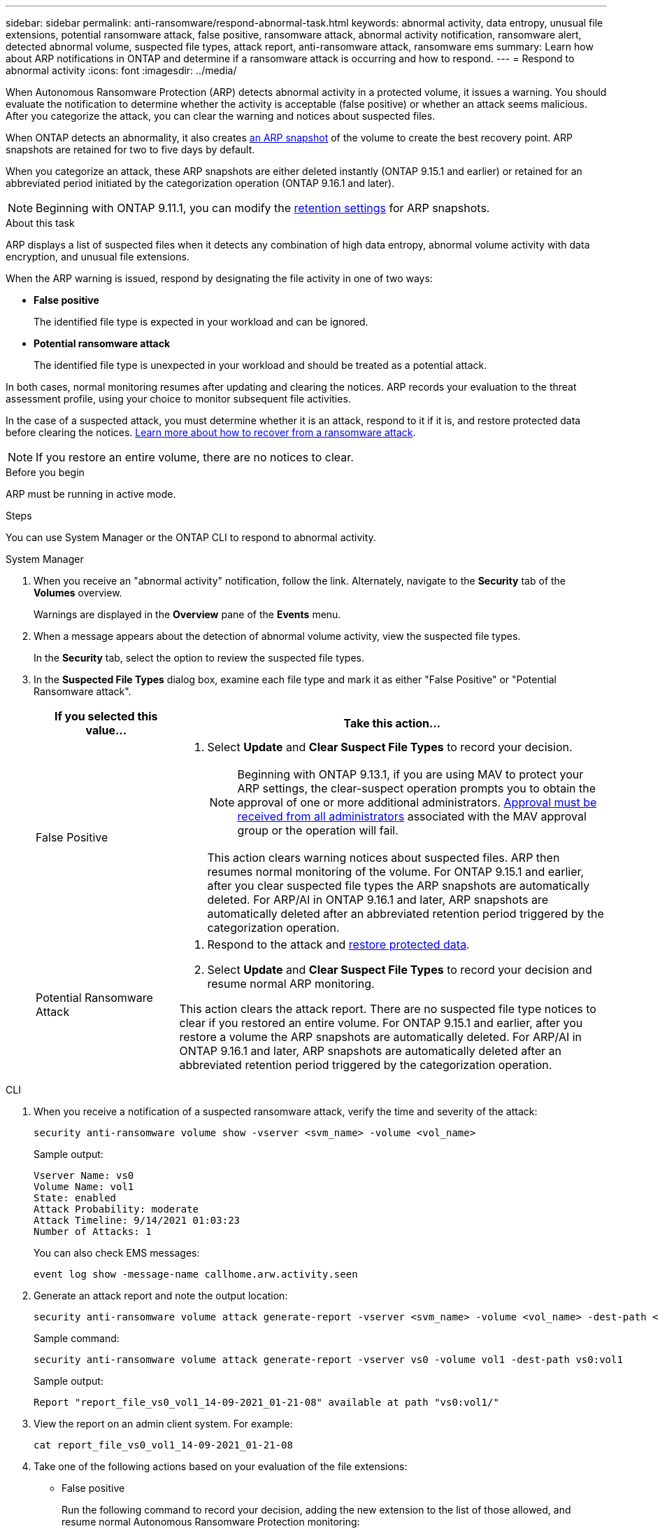 ---
sidebar: sidebar
permalink: anti-ransomware/respond-abnormal-task.html
keywords: abnormal activity, data entropy, unusual file extensions, potential ransomware attack, false positive, ransomware attack, abnormal activity notification, ransomware alert, detected abnormal volume, suspected file types, attack report, anti-ransomware attack, ransomware ems
summary: Learn how about ARP notifications in ONTAP and determine if a ransomware attack is occurring and how to respond.
---
= Respond to abnormal activity
:icons: font
:imagesdir: ../media/

[.lead]
When Autonomous Ransomware Protection (ARP) detects abnormal activity in a protected volume, it issues a warning. You should evaluate the notification to determine whether the activity is acceptable (false positive) or whether an attack seems malicious. After you categorize the attack, you can clear the warning and notices about suspected files.

When ONTAP detects an abnormality, it also creates link:index.html#threat-assessment-and-arp-snapshots[an ARP snapshot] of the volume to create the best recovery point. ARP snapshots are retained for two to five days by default. 

When you categorize an attack, these ARP snapshots are either deleted instantly (ONTAP 9.15.1 and earlier) or retained for an abbreviated period initiated by the categorization operation (ONTAP 9.16.1 and later).

NOTE: Beginning with ONTAP 9.11.1, you can modify the xref:modify-automatic-snapshot-options-task.html[retention settings] for ARP snapshots.

//Nearly identical content to threat assessment and arp snapshots in link
.About this task

ARP displays a list of suspected files when it detects any combination of high data entropy, abnormal volume activity with data encryption, and unusual file extensions.

When the ARP warning is issued, respond by designating the file activity in one of two ways:

* *False positive*
+
The identified file type is expected in your workload and can be ignored.
* *Potential ransomware attack*
+
The identified file type is unexpected in your workload and should be treated as a potential attack.

In both cases, normal monitoring resumes after updating and clearing the notices. ARP records your evaluation to the threat assessment profile, using your choice to monitor subsequent file activities. 

In the case of a suspected attack, you must determine whether it is an attack, respond to it if it is, and restore protected data before clearing the notices. link:index.html#how-to-recover-data-in-ontap-after-a-ransomware-attack[Learn more about how to recover from a ransomware attack].

[NOTE]
If you restore an entire volume, there are no notices to clear.

.Before you begin 

ARP must be running in active mode.

.Steps

You can use System Manager or the ONTAP CLI to respond to abnormal activity. 

[role="tabbed-block"]
====
.System Manager
--
. When you receive an "abnormal activity" notification, follow the link. Alternately, navigate to the *Security* tab of the *Volumes* overview.
+
Warnings are displayed in the *Overview* pane of the *Events* menu.

. When a message appears about the detection of abnormal volume activity, view the suspected file types.
+
In the *Security* tab, select the option to review the suspected file types.

. In the *Suspected File Types* dialog box, examine each file type and mark it as either "False Positive" or "Potential Ransomware attack".
+
[cols="25,75"]
|===

h| If you selected this value... h| Take this action…

a| False Positive a| . Select *Update* and *Clear Suspect File Types* to record your decision.
+
NOTE: Beginning with ONTAP 9.13.1, if you are using MAV to protect your ARP settings, the clear-suspect operation prompts you to obtain the approval of one or more additional administrators. link:../multi-admin-verify/request-operation-task.html[Approval must be received from all administrators] associated with the MAV approval group or the operation will fail.
+
This action clears warning notices about suspected files. ARP then resumes normal monitoring of the volume.
For ONTAP 9.15.1 and earlier, after you clear suspected file types the ARP snapshots are automatically deleted. For ARP/AI in ONTAP 9.16.1 and later, ARP snapshots are automatically deleted after an abbreviated retention period triggered by the categorization operation.

a| Potential Ransomware Attack a| . Respond to the attack and link:recover-data-task.html[restore protected data]. 
. Select *Update* and *Clear Suspect File Types* to record your decision and resume normal ARP monitoring. 

This action clears the attack report. There are no suspected file type notices to clear if you restored an entire volume. For ONTAP 9.15.1 and earlier, after you restore a volume the ARP snapshots are automatically deleted. For ARP/AI in ONTAP 9.16.1 and later, ARP snapshots are automatically deleted after an abbreviated retention period triggered by the categorization operation.
|===
--

.CLI
--
. When you receive a notification of a suspected ransomware attack, verify the time and severity of the attack:
+
[source,cli]
----
security anti-ransomware volume show -vserver <svm_name> -volume <vol_name>
----
+
Sample output:
+
....
Vserver Name: vs0
Volume Name: vol1
State: enabled
Attack Probability: moderate
Attack Timeline: 9/14/2021 01:03:23
Number of Attacks: 1
....
+
You can also check EMS messages:
+
[source,cli]
----
event log show -message-name callhome.arw.activity.seen
----

. Generate an attack report and note the output location:
+
[source,cli]
----
security anti-ransomware volume attack generate-report -vserver <svm_name> -volume <vol_name> -dest-path <[svm_name:]vol_name/[sub-dir-name]>`
----
+
Sample command:
+
----
security anti-ransomware volume attack generate-report -vserver vs0 -volume vol1 -dest-path vs0:vol1
----
+
Sample output:
+
----
Report "report_file_vs0_vol1_14-09-2021_01-21-08" available at path "vs0:vol1/"
----

. View the report on an admin client system. For example:
+
....
cat report_file_vs0_vol1_14-09-2021_01-21-08
....

. Take one of the following actions based on your evaluation of the file extensions:

** False positive
+
Run the following command to record your decision, adding the new extension to the list of those allowed, and resume normal Autonomous Ransomware Protection monitoring:
+
[source,cli]
----
anti-ransomware volume attack clear-suspect -vserver <svm_name> -volume <vol_name> [<extension identifiers>] -false-positive true
----
+
Use the following optional parameter to identify only specific extensions as false positives:
+
* `[-extension <text>, … ]`: File extensions
+
This `clear-suspect` operation clears warning notices about suspected files. ARP then resumes normal monitoring of the volume. For ONTAP 9.15.1 and earlier, after you clear suspected file types the ARP snapshots are automatically deleted. For ARP/AI in ONTAP 9.16.1 and later, ARP snapshots are automatically deleted after an abbreviated retention period triggered by the categorization operation.

** Potential ransomware attack
+
Respond to the attack and link:../anti-ransomware/recover-data-task.html[recover data from the ARP-created backup snapshot]. After the data is recovered, run the following command to record your decision and resume normal ARP monitoring:
+
[source,cli]
----
anti-ransomware volume attack clear-suspect -vserver <svm_name> -volume <vol_name> [<extension identifiers>] -false-positive false
----
+
Use the following optional parameter to identify only specific extensions as potential ransomware:
+
* `[-extension <text>, … ]`: File extension
+
This `clear-suspect` operation clears the attack report. There are no suspected file type notices to clear if you restored an entire volume. For ONTAP 9.15.1 and earlier, after you restore a volume the ARP snapshots are automatically deleted. For ARP/AI in ONTAP 9.16.1 and later, ARP snapshots are automatically deleted after an abbreviated retention period triggered by the categorization operation.

. If you are using MAV and an expected `clear-suspect` operation needs additional approvals, each MAV group approver must:
.. Show the request:
+
[source,cli]
----
security multi-admin-verify request show
----

.. Approve the request to resume normal anti-ransomware monitoring:
+
[source,cli]
----
security multi-admin-verify request approve -index[<number returned from show request>]
----
+
The response for the last group approver indicates that the volume has been modified and a false positive is recorded.

. If you are using MAV and you are a MAV group approver, you can also reject a clear-suspect request:
+
[source,cli]
----
security multi-admin-verify request veto -index[<number returned from show request>]
----

--
====

.Related information

* link:https://kb.netapp.com/onprem%2Fontap%2Fda%2FNAS%2FUnderstanding_Autonomous_Ransomware_Protection_attacks_and_the_Autonomous_Ransomware_Protection_snapshot#[KB: Understanding Autonomous Ransomware Protection attacks and the Autonomous Ransomware Protection snapshot^].
* link:modify-automatic-snapshot-options-task.html[Modify automatic snapshots options].

// 2024-12-17, ontapdoc-2557
// 2024-02-26, #1267
// 2023-04-21, ONTAPDOC-931
// 2022-08-25, BURT 1499112
// 2022-06-02, ontap-issues-436
// 2021-10-29, Jira IE-353